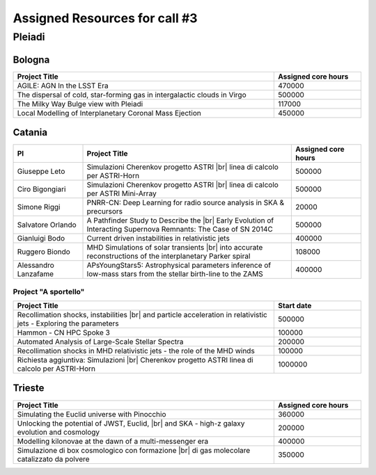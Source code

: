 Assigned Resources for call #3
==============================

*********
Pleiadi
*********

.. raw:: html

   <h3> Resouces available from  01/12/2023 to 01/06/2024</h3>
   

Bologna
^^^^^^^^^^^^^^^^^^^^^^
.. table::
  :width: 100%
  :widths: 3 1

  ================================================================================================================    ======================  
  Project Title                                                                                                        Assigned core hours 
  ================================================================================================================    ======================  
  AGILE: AGN In the LSST Era                                                                                                  470000 
  The dispersal of cold, star-forming gas in intergalactic clouds in Virgo                                                    500000
  The Milky Way Bulge view with Pleiadi                                                                                       117000
  Local Modelling of Interplanetary Coronal Mass Ejection                                                                     450000
  ================================================================================================================    ======================
   

.. |br| raw:: html

     <br>

Catania
^^^^^^^^^^^^^^^^^^^^^^
.. table::
  :width: 100%
  :widths: 1 3 1

  ===================== ==================================================================================================================  ====================
  PI                    Project Title                                                                                                        Assigned core hours 
  ===================== ==================================================================================================================  ====================  
  Giuseppe Leto         Simulazioni Cherenkov progetto ASTRI |br| linea di calcolo per ASTRI-Horn                                                 500000   
  Ciro Bigongiari       Simulazioni Cherenkov progetto ASTRI |br| linea di calcolo per ASTRI Mini-Array                                           500000
  Simone Riggi          PNRR-CN: Deep Learning for radio source analysis in SKA & precursors                                                      20000
  Salvatore Orlando     A Pathfinder Study to Describe the |br| Early Evolution of Interacting Supernova Remnants: The Case of SN 2014C           500000
  Gianluigi Bodo        Current driven instabilities in relativistic jets                                                                         400000
  Ruggero Biondo        MHD Simulations of solar transients |br| into accurate reconstructions of the interplanetary Parker spiral                108000
  Alessandro Lanzafame  APsYoungStars5: Astrophysical parameters inference of low-mass stars from the stellar birth-line to the ZAMS              400000
  ===================== ==================================================================================================================  ==================== 


Project "A sportello" 
"""""""""""""""""""""
.. table::
  :width: 100%
  :widths: 3 1

  =====================================================================================================================   ===================
  Project Title                                                                                                           Start date           
  =====================================================================================================================   ===================  
  Recollimation shocks, instabilities |br| and particle acceleration in relativistic jets - Exploring the parameters        500000         
  Hammon - CN HPC Spoke 3                                                                                                   100000
  Automated Analysis of Large-Scale Stellar Spectra                                                                         200000
  Recollimation shocks in MHD relativistic jets - the role of the MHD winds                                                 100000
  Richiesta aggiuntiva: Simulazioni |br| Cherenkov progetto ASTRI linea di calcolo per ASTRI-Horn                           1000000
  =====================================================================================================================   =================== 

.. |br| raw:: html

     <br>

Trieste 
^^^^^^^^^^^^^^^^^^^^^^
.. table::
  :width: 100%
  :widths: 3 1

  =====================================================================================================================   ===================
  Project Title                                                                                                           Assigned core hours  
  =====================================================================================================================   =================== 
  Simulating the Euclid universe with Pinocchio                                                                             360000
  Unlocking the potential of JWST, Euclid, |br| and SKA - high-z galaxy evolution and cosmology                             200000
  Modelling kilonovae at the dawn of a multi-messenger era                                                                  400000
  Simulazione di box cosmologico con formazione |br| di gas molecolare catalizzato da polvere                               350000
  =====================================================================================================================   ===================
  
.. |br| raw:: html

     <br>


